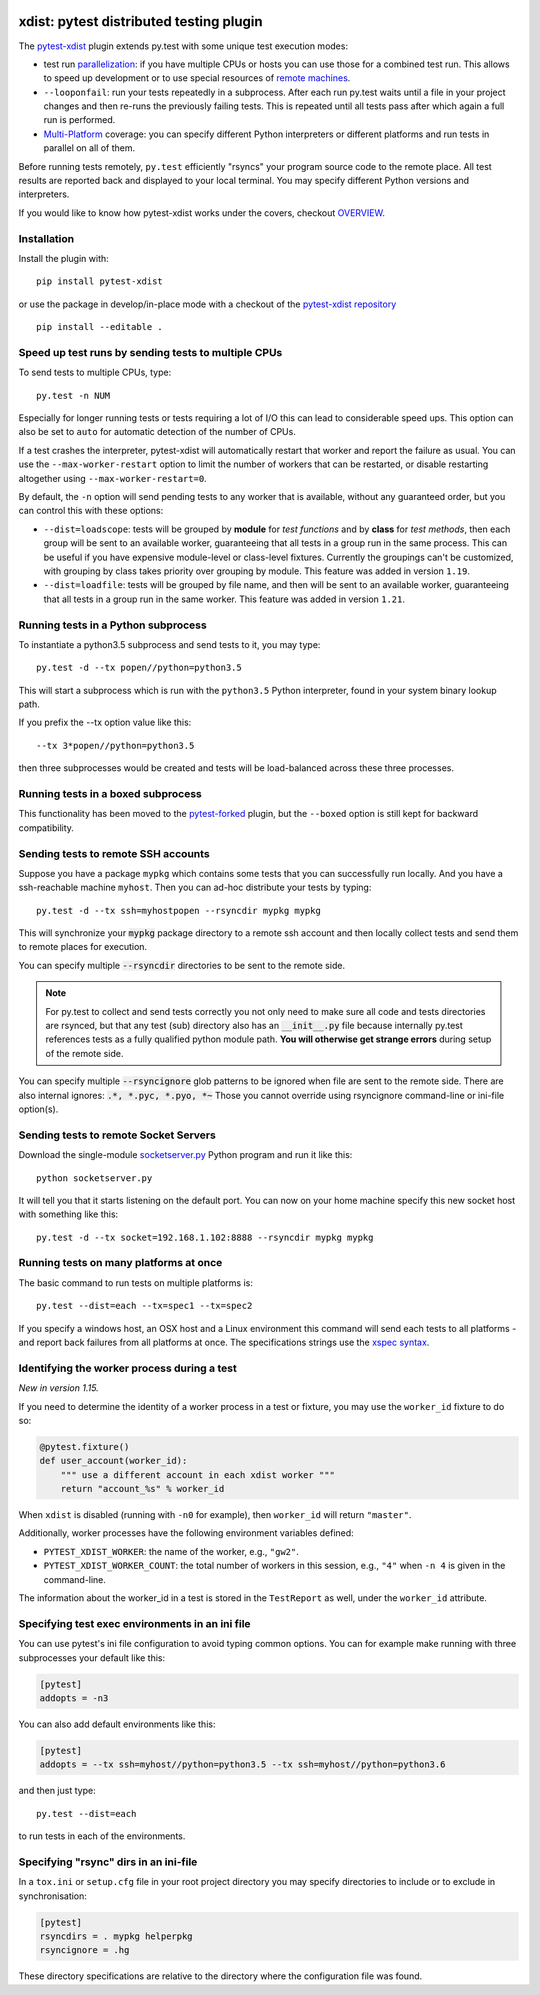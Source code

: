 

.. image:: http://img.shields.io/pypi/v/pytest-xdist.svg
    :alt: PyPI version
    :target: https://pypi.python.org/pypi/pytest-xdist

.. image:: https://img.shields.io/pypi/pyversions/pytest-xdist.svg
    :alt: Python versions
    :target: https://pypi.python.org/pypi/pytest-xdist

.. image:: https://anaconda.org/conda-forge/pytest-xdist/badges/version.svg
    :alt: Anaconda version
    :target: https://anaconda.org/conda-forge/pytest-xdist

.. image:: https://travis-ci.org/pytest-dev/pytest-xdist.svg?branch=master
    :alt: Travis CI build status
    :target: https://travis-ci.org/pytest-dev/pytest-xdist

.. image:: https://ci.appveyor.com/api/projects/status/56eq1a1avd4sdd7e/branch/master?svg=true
    :alt: AppVeyor build status
    :target: https://ci.appveyor.com/project/pytestbot/pytest-xdist

xdist: pytest distributed testing plugin
========================================

The `pytest-xdist`_ plugin extends py.test with some unique
test execution modes:

* test run parallelization_: if you have multiple CPUs or hosts you can use
  those for a combined test run.  This allows to speed up
  development or to use special resources of `remote machines`_.


* ``--looponfail``: run your tests repeatedly in a subprocess.  After each run
  py.test waits until a file in your project changes and then re-runs
  the previously failing tests.  This is repeated until all tests pass
  after which again a full run is performed.

* `Multi-Platform`_ coverage: you can specify different Python interpreters
  or different platforms and run tests in parallel on all of them.

Before running tests remotely, ``py.test`` efficiently "rsyncs" your
program source code to the remote place.  All test results
are reported back and displayed to your local terminal.
You may specify different Python versions and interpreters.

If you would like to know how pytest-xdist works under the covers, checkout 
`OVERVIEW <https://github.com/pytest-dev/pytest-xdist/blob/master/OVERVIEW.md>`_.


Installation
------------

Install the plugin with::

    pip install pytest-xdist

or use the package in develop/in-place mode with
a checkout of the `pytest-xdist repository`_ ::

    pip install --editable .

.. _parallelization:

Speed up test runs by sending tests to multiple CPUs
----------------------------------------------------

To send tests to multiple CPUs, type::

    py.test -n NUM

Especially for longer running tests or tests requiring
a lot of I/O this can lead to considerable speed ups. This option can
also be set to ``auto`` for automatic detection of the number of CPUs.

If a test crashes the interpreter, pytest-xdist will automatically restart
that worker and report the failure as usual. You can use the
``--max-worker-restart`` option to limit the number of workers that can
be restarted, or disable restarting altogether using ``--max-worker-restart=0``.

By default, the ``-n`` option will send pending tests to any worker that is available, without
any guaranteed order, but you can control this with these options:

* ``--dist=loadscope``: tests will be grouped by **module** for *test functions* and
  by **class** for *test methods*, then each group will be sent to an available worker,
  guaranteeing that all tests in a group run in the same process. This can be useful if you have
  expensive module-level or class-level fixtures. Currently the groupings can't be customized,
  with grouping by class takes priority over grouping by module.
  This feature was added in version ``1.19``.

* ``--dist=loadfile``: tests will be grouped by file name, and then will be sent to an available
  worker, guaranteeing that all tests in a group run in the same worker. This feature was added
  in version ``1.21``.


Running tests in a Python subprocess
------------------------------------

To instantiate a python3.5 subprocess and send tests to it, you may type::

    py.test -d --tx popen//python=python3.5

This will start a subprocess which is run with the ``python3.5``
Python interpreter, found in your system binary lookup path.

If you prefix the --tx option value like this::

    --tx 3*popen//python=python3.5

then three subprocesses would be created and tests
will be load-balanced across these three processes.

.. _boxed:

Running tests in a boxed subprocess
-----------------------------------

This functionality has been moved to the
`pytest-forked <https://github.com/pytest-dev/pytest-forked>`_ plugin, but the ``--boxed`` option
is still kept for backward compatibility.

.. _`remote machines`:

Sending tests to remote SSH accounts
------------------------------------

Suppose you have a package ``mypkg`` which contains some
tests that you can successfully run locally. And you
have a ssh-reachable machine ``myhost``.  Then
you can ad-hoc distribute your tests by typing::

    py.test -d --tx ssh=myhostpopen --rsyncdir mypkg mypkg

This will synchronize your :code:`mypkg` package directory
to a remote ssh account and then locally collect tests
and send them to remote places for execution.

You can specify multiple :code:`--rsyncdir` directories
to be sent to the remote side.

.. note::

  For py.test to collect and send tests correctly
  you not only need to make sure all code and tests
  directories are rsynced, but that any test (sub) directory
  also has an :code:`__init__.py` file because internally
  py.test references tests as a fully qualified python
  module path.  **You will otherwise get strange errors**
  during setup of the remote side.


You can specify multiple :code:`--rsyncignore` glob patterns
to be ignored when file are sent to the remote side.
There are also internal ignores: :code:`.*, *.pyc, *.pyo, *~`
Those you cannot override using rsyncignore command-line or
ini-file option(s).


Sending tests to remote Socket Servers
--------------------------------------

Download the single-module `socketserver.py`_ Python program
and run it like this::

    python socketserver.py

It will tell you that it starts listening on the default
port.  You can now on your home machine specify this
new socket host with something like this::

    py.test -d --tx socket=192.168.1.102:8888 --rsyncdir mypkg mypkg


.. _`atonce`:
.. _`Multi-Platform`:


Running tests on many platforms at once
---------------------------------------

The basic command to run tests on multiple platforms is::

    py.test --dist=each --tx=spec1 --tx=spec2

If you specify a windows host, an OSX host and a Linux
environment this command will send each tests to all
platforms - and report back failures from all platforms
at once. The specifications strings use the `xspec syntax`_.

.. _`xspec syntax`: http://codespeak.net/execnet/basics.html#xspec

.. _`socketserver.py`: http://bitbucket.org/hpk42/execnet/raw/2af991418160/execnet/script/socketserver.py

.. _`execnet`: http://codespeak.net/execnet

Identifying the worker process during a test
--------------------------------------------

*New in version 1.15.*

If you need to determine the identity of a worker process in
a test or fixture, you may use the ``worker_id`` fixture to do so:

.. code-block:: python

    @pytest.fixture()
    def user_account(worker_id):
        """ use a different account in each xdist worker """
        return "account_%s" % worker_id

When ``xdist`` is disabled (running with ``-n0`` for example), then
``worker_id`` will return ``"master"``.

Additionally, worker processes have the following environment variables
defined:

* ``PYTEST_XDIST_WORKER``: the name of the worker, e.g., ``"gw2"``.
* ``PYTEST_XDIST_WORKER_COUNT``: the total number of workers in this session,
  e.g., ``"4"`` when ``-n 4`` is given in the command-line.

The information about the worker_id in a test is stored in the ``TestReport`` as
well, under the ``worker_id`` attribute.


Specifying test exec environments in an ini file
------------------------------------------------

You can use pytest's ini file configuration to avoid typing common options.
You can for example make running with three subprocesses your default like this:

.. code-block:: ini

    [pytest]
    addopts = -n3

You can also add default environments like this:

.. code-block:: ini

    [pytest]
    addopts = --tx ssh=myhost//python=python3.5 --tx ssh=myhost//python=python3.6

and then just type::

    py.test --dist=each

to run tests in each of the environments.


Specifying "rsync" dirs in an ini-file
--------------------------------------

In a ``tox.ini`` or ``setup.cfg`` file in your root project directory
you may specify directories to include or to exclude in synchronisation:

.. code-block:: ini

    [pytest]
    rsyncdirs = . mypkg helperpkg
    rsyncignore = .hg

These directory specifications are relative to the directory
where the configuration file was found.

.. _`pytest-xdist`: http://pypi.python.org/pypi/pytest-xdist
.. _`pytest-xdist repository`: https://github.com/pytest-dev/pytest-xdist
.. _`pytest`: http://pytest.org
